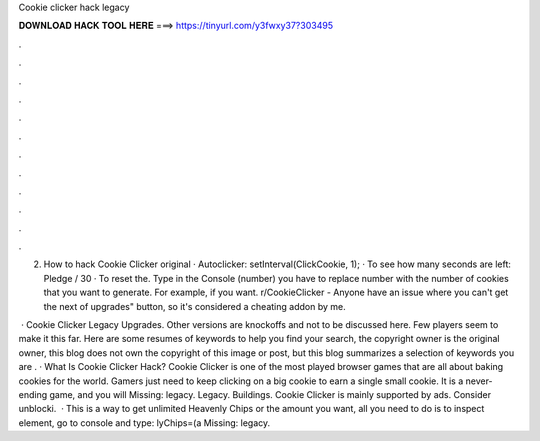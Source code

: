 Cookie clicker hack legacy



𝐃𝐎𝐖𝐍𝐋𝐎𝐀𝐃 𝐇𝐀𝐂𝐊 𝐓𝐎𝐎𝐋 𝐇𝐄𝐑𝐄 ===> https://tinyurl.com/y3fwxy37?303495



.



.



.



.



.



.



.



.



.



.



.



.

2. How to hack Cookie Clicker original · Autoclicker: setInterval(ClickCookie, 1); · To see how many seconds are left: Pledge / 30 · To reset the. Type in the Console (number) you have to replace number with the number of cookies that you want to generate. For example, if you want. r/CookieClicker - Anyone have an issue where you can't get the next of upgrades" button, so it's considered a cheating addon by me.

 · Cookie Clicker Legacy Upgrades. Other versions are knockoffs and not to be discussed here. Few players seem to make it this far. Here are some resumes of keywords to help you find your search, the copyright owner is the original owner, this blog does not own the copyright of this image or post, but this blog summarizes a selection of keywords you are . · What Is Cookie Clicker Hack? Cookie Clicker is one of the most played browser games that are all about baking cookies for the world. Gamers just need to keep clicking on a big cookie to earn a single small cookie. It is a never-ending game, and you will Missing: legacy. Legacy. Buildings. Cookie Clicker is mainly supported by ads. Consider unblocki.  · This is a way to get unlimited Heavenly Chips or the amount you want, all you need to do is to inspect element, go to console and type: lyChips=(a Missing: legacy.

